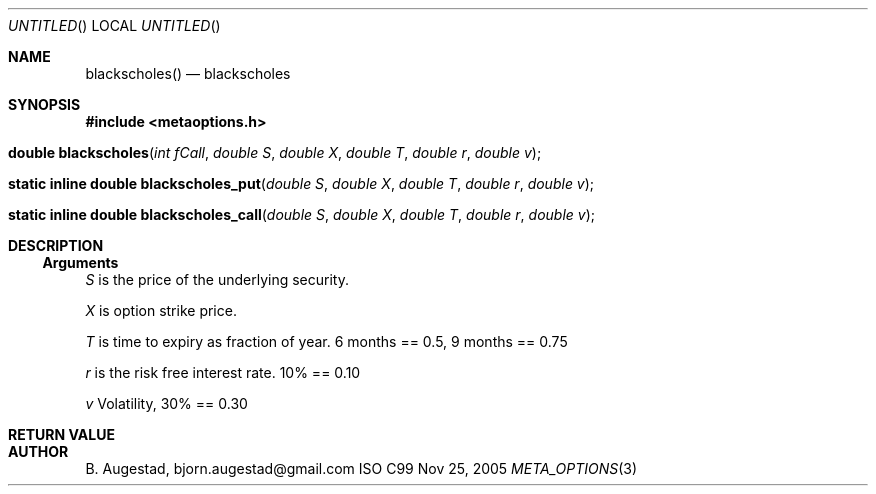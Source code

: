 .Dd Nov 25, 2005
.Os ISO C99
.Dt META_OPTIONS 3
.Sh NAME
.Nm blackscholes()
.Nd blackscholes
.Sh SYNOPSIS
.Fd #include <metaoptions.h>
.Fo "double blackscholes"
.Fa "int fCall"
.Fa "double S"
.Fa "double X"
.Fa "double T"
.Fa "double r"
.Fa "double v"
.Fc
.Fo "static inline double blackscholes_put"
.Fa "double S"
.Fa "double X"
.Fa "double T"
.Fa "double r"
.Fa "double v"
.Fc
.Fo "static inline double blackscholes_call"
.Fa "double S"
.Fa "double X"
.Fa "double T"
.Fa "double r"
.Fa "double v"
.Fc
.Sh DESCRIPTION
.Ss Arguments
.Bl -item
.It
.Fa S
is the price of the underlying security. 
.It
.Fa X
is option strike price. 
.It
.Fa T
is time to expiry as fraction of year. 6 months == 0.5, 9 months == 0.75
.It
.Fa r
is the risk free interest rate. 10% == 0.10
.It
.Fa v
Volatility, 30% == 0.30
.El
.Sh RETURN VALUE
.Sh AUTHOR
.An B. Augestad, bjorn.augestad@gmail.com
